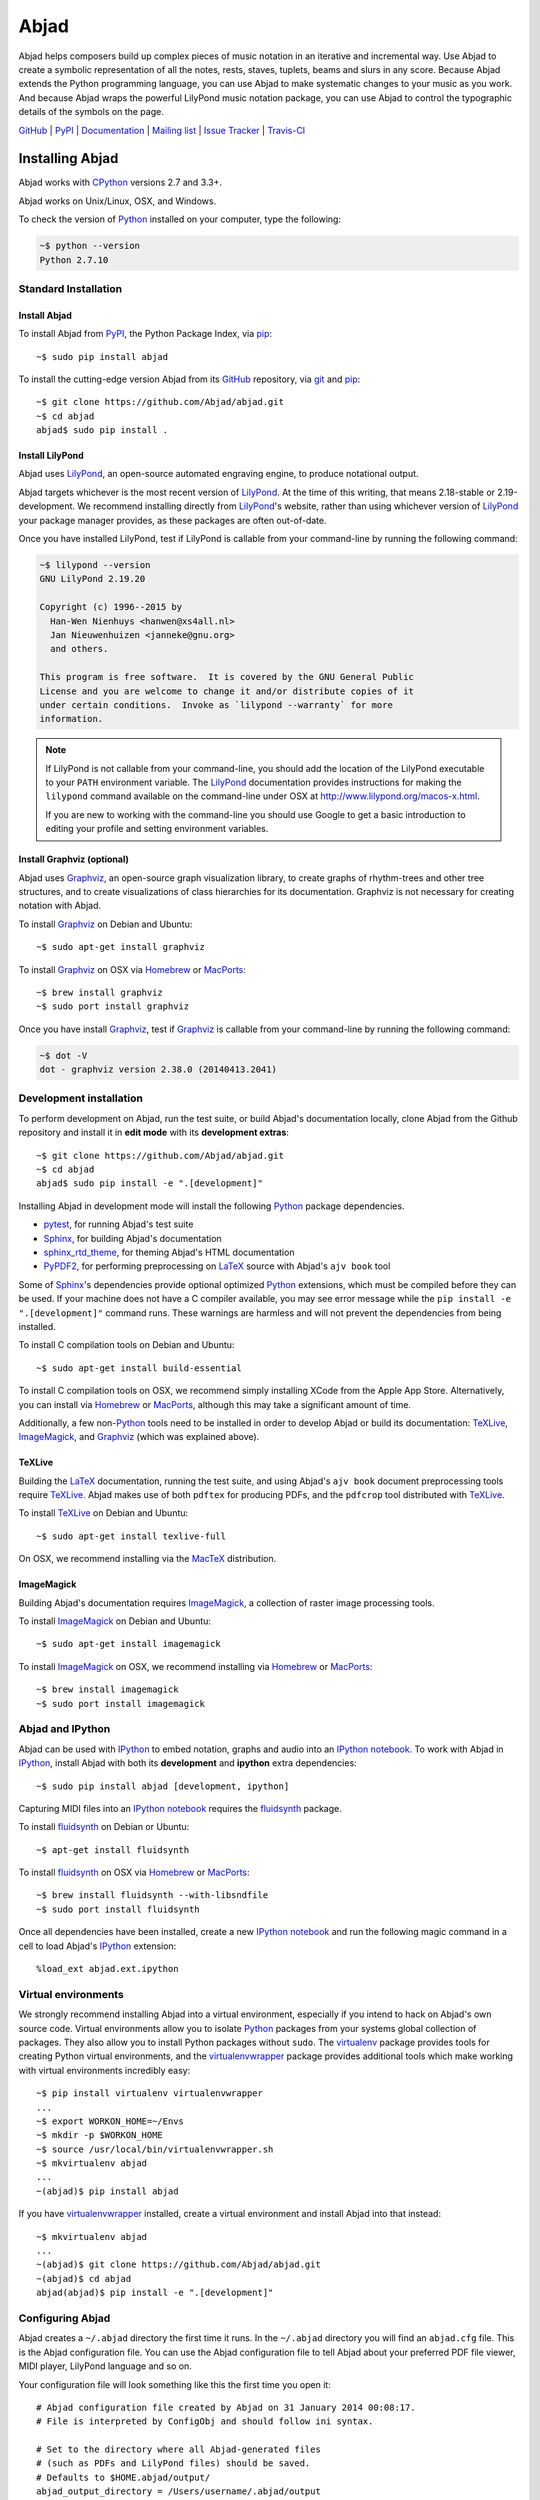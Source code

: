 #####
Abjad
#####

Abjad helps composers build up complex pieces of music notation in an iterative
and incremental way. Use Abjad to create a symbolic representation of all the
notes, rests, staves, tuplets, beams and slurs in any score. Because Abjad
extends the Python programming language, you can use Abjad to make systematic
changes to your music as you work. And because Abjad wraps the powerful
LilyPond music notation package, you can use Abjad to control the typographic
details of the symbols on the page.

`GitHub`_ |
`PyPI`_ |
`Documentation <http://projectabjad.org/>`_ |
`Mailing list <http://groups.google.com/group/abjad-user>`_ |
`Issue Tracker <https://github.com/Abjad/abjad/issues>`_ |
`Travis-CI <https://travis-ci.org/Abjad/abjad>`_

..  image:: https://travis-ci.org/Abjad/abjad.svg?branch=master
    :target: https://travis-ci.org/Abjad/abjad

..  image:: https://img.shields.io/coveralls/Abjad/abjad.svg
    :target: https://coveralls.io/r/Abjad/abjad

Installing Abjad
================

Abjad works with `CPython`_ versions 2.7 and 3.3+.

Abjad works on Unix/Linux, OSX, and Windows.

To check the version of `Python`_ installed on your computer, type the
following:

..  code-block:: bash

    ~$ python --version
    Python 2.7.10

Standard Installation
---------------------

Install Abjad
`````````````

To install Abjad from `PyPI`_, the Python Package Index, via `pip`_::

    ~$ sudo pip install abjad

To install the cutting-edge version Abjad from its `GitHub`_ repository, via
`git <https://git-scm.com/>`_ and `pip`_::

    ~$ git clone https://github.com/Abjad/abjad.git 
    ~$ cd abjad
    abjad$ sudo pip install .

Install LilyPond
````````````````

Abjad uses `LilyPond`_, an open-source automated engraving engine, to produce
notational output.

Abjad targets whichever is the most recent version of `LilyPond`_. At the time
of this writing, that means 2.18-stable or 2.19-development. We recommend
installing directly from `LilyPond`_'s website, rather than using whichever
version of `LilyPond`_ your package manager provides, as these packages are
often out-of-date.

Once you have installed LilyPond, test if LilyPond is callable from your
command-line by running the following command:

..  code-block:: bash

    ~$ lilypond --version
    GNU LilyPond 2.19.20

    Copyright (c) 1996--2015 by
      Han-Wen Nienhuys <hanwen@xs4all.nl>
      Jan Nieuwenhuizen <janneke@gnu.org>
      and others.

    This program is free software.  It is covered by the GNU General Public
    License and you are welcome to change it and/or distribute copies of it
    under certain conditions.  Invoke as `lilypond --warranty` for more
    information.

..  note::
    
    If LilyPond is not callable from your command-line, you should add the
    location of the LilyPond executable to your ``PATH`` environment variable.
    The `LilyPond`_ documentation provides instructions for making the
    ``lilypond`` command available on the command-line under OSX at
    http://www.lilypond.org/macos-x.html.

    If you are new to working with the command-line you should use Google to
    get a basic introduction to editing your profile and setting environment
    variables.

Install Graphviz (optional)
```````````````````````````

Abjad uses `Graphviz`_, an open-source graph visualization library, to create
graphs of rhythm-trees and other tree structures, and to create visualizations
of class hierarchies for its documentation. Graphviz is not necessary for
creating notation with Abjad.

To install `Graphviz`_ on Debian and Ubuntu::

    ~$ sudo apt-get install graphviz

To install `Graphviz`_ on OSX via `Homebrew`_ or `MacPorts`_::

    ~$ brew install graphviz
    ~$ sudo port install graphviz

Once you have install `Graphviz`_, test if `Graphviz`_ is callable from your
command-line by running the following command:

..  code-block:: bash

    ~$ dot -V
    dot - graphviz version 2.38.0 (20140413.2041)

Development installation
------------------------

To perform development on Abjad, run the test suite, or build Abjad's
documentation locally, clone Abjad from the Github repository and install it in
**edit mode** with its **development extras**::

    ~$ git clone https://github.com/Abjad/abjad.git
    ~$ cd abjad
    abjad$ sudo pip install -e ".[development]"

Installing Abjad in development mode will install the following `Python`_
package dependencies.

-   `pytest`_, for running Abjad's test suite

-   `Sphinx`_, for building Abjad's documentation

-   `sphinx_rtd_theme <https://pypi.python.org/pypi/sphinx_rtd_theme>`_, for
    theming Abjad's HTML documentation

-   `PyPDF2`_, for performing preprocessing on `LaTeX`_ source with Abjad's
    ``ajv book`` tool

Some of `Sphinx`_'s dependencies provide optional optimized `Python`_
extensions, which must be compiled before they can be used. If your machine
does not have a C compiler available, you may see error message while the ``pip
install -e ".[development]"`` command runs. These warnings are harmless and will
not prevent the dependencies from being installed.

To install C compilation tools on Debian and Ubuntu::

    ~$ sudo apt-get install build-essential

To install C compilation tools on OSX, we recommend simply installing XCode
from the Apple App Store. Alternatively, you can install via `Homebrew`_ or
`MacPorts`_, although this may take a significant amount of time.

Additionally, a few non-`Python`_ tools need to be installed in order to
develop Abjad or build its documentation: `TeXLive`_, `ImageMagick`_, and
`Graphviz`_ (which was explained above).

TeXLive
```````

Building the `LaTeX`_ documentation, running the test suite, and using Abjad's
``ajv book`` document preprocessing tools require `TeXLive`_.
Abjad makes use of both ``pdftex`` for producing PDFs, and the ``pdfcrop`` tool
distributed with `TeXLive`_.

To install `TeXLive`_ on Debian and Ubuntu::

    ~$ sudo apt-get install texlive-full

On OSX, we recommend installing via the `MacTeX`_ distribution.

ImageMagick
```````````

Building Abjad's documentation requires `ImageMagick`_, a collection of raster
image processing tools.

To install `ImageMagick`_ on Debian and Ubuntu:: 

    ~$ sudo apt-get install imagemagick

To install `ImageMagick`_ on OSX, we recommend installing via `Homebrew`_ or
`MacPorts`_::

    ~$ brew install imagemagick
    ~$ sudo port install imagemagick

Abjad and IPython
-----------------

Abjad can be used with `IPython`_ to embed notation, graphs and audio into an
`IPython notebook`_. To work with Abjad in `IPython`_, install Abjad with both
its **development** and **ipython** extra dependencies::

    ~$ sudo pip install abjad [development, ipython]

Capturing MIDI files into an `IPython notebook`_ requires the `fluidsynth`_
package.

To install `fluidsynth`_ on Debian or Ubuntu::

    ~$ apt-get install fluidsynth

To install `fluidsynth`_ on OSX via `Homebrew`_ or `MacPorts`_::

    ~$ brew install fluidsynth --with-libsndfile
    ~$ sudo port install fluidsynth

Once all dependencies have been installed, create a new `IPython notebook`_ and
run the following magic command in a cell to load Abjad's `IPython`_
extension::

    %load_ext abjad.ext.ipython

Virtual environments
--------------------

We strongly recommend installing Abjad into a virtual environment, especially
if you intend to hack on Abjad's own source code. Virtual environments allow
you to isolate `Python`_ packages from your systems global collection of
packages. They also allow you to install Python packages without ``sudo``. The
`virtualenv`_ package provides tools for creating Python virtual environments,
and the `virtualenvwrapper`_ package provides additional tools which make
working with virtual environments incredibly easy::

    ~$ pip install virtualenv virtualenvwrapper
    ...
    ~$ export WORKON_HOME=~/Envs
    ~$ mkdir -p $WORKON_HOME
    ~$ source /usr/local/bin/virtualenvwrapper.sh
    ~$ mkvirtualenv abjad
    ...
    ~(abjad)$ pip install abjad

If you have `virtualenvwrapper`_ installed, create a virtual environment and
install Abjad into that instead::

    ~$ mkvirtualenv abjad
    ...
    ~(abjad)$ git clone https://github.com/Abjad/abjad.git
    ~(abjad)$ cd abjad
    abjad(abjad)$ pip install -e ".[development]"

Configuring Abjad
-----------------

Abjad creates a ``~/.abjad`` directory the first time it runs. In the
``~/.abjad`` directory you will find an ``abjad.cfg`` file. This is the Abjad
configuration file. You can use the Abjad configuration file to tell Abjad
about your preferred PDF file viewer, MIDI player, LilyPond language and so on.

Your configuration file will look something like this the first time you open
it::

    # Abjad configuration file created by Abjad on 31 January 2014 00:08:17.
    # File is interpreted by ConfigObj and should follow ini syntax.

    # Set to the directory where all Abjad-generated files
    # (such as PDFs and LilyPond files) should be saved.
    # Defaults to $HOME.abjad/output/
    abjad_output_directory = /Users/username/.abjad/output

    # Default accidental spelling (mixed|sharps|flats).
    accidental_spelling = mixed

    # Comma-separated list of LilyPond files that 
    # Abjad will "\include" in all generated *.ly files
    lilypond_includes = ,

    # Language to use in all generated LilyPond files.
    lilypond_language = english

    # Lilypond executable path. Set to override dynamic lookup.
    lilypond_path = lilypond

    # MIDI player to open MIDI files.
    # When unset your OS should know how to open MIDI files.
    midi_player = 

    # PDF viewer to open PDF files.
    # When unset your OS should know how to open PDFs.
    pdf_viewer = 

    # Text editor to edit text files.
    # When unset your OS should know how to open text files.
    text_editor = 

Follow the basics of ``ini`` syntax when editing the Abjad configuration file.
Background information is available at http://en.wikipedia.org/wiki/INI_file.
Under MacOS you might want to set you ``midi_player`` to iTunes. Under Linux
you might want to set your ``pdf_viewer`` to ``evince`` and your
``midi_player`` to ``tiMIDIty``, and so on.

..  _CPython: http://www.python.org
..  _GitHub: https://github.com/Abjad/abjad
..  _Graphviz: http://graphviz.org/
..  _Homebrew: http://brew.sh/
..  _IPython notebook: http://ipython.org/notebook.html
..  _IPython: http://ipython.org/
..  _ImageMagick: http://www.imagemagick.org/script/index.php
..  _LaTeX: https://tug.org/
..  _LilyPond: http://lilypond.org/
..  _MacPorts: https://www.macports.org/
..  _MacTeX: https://tug.org/mactex/
..  _PyPDF2: http://pythonhosted.org/PyPDF2/
..  _PyPI: https://pypi.python.org/pypi/Abjad
..  _Python: https://www.python.org/
..  _Sphinx: http://sphinx-doc.org/
..  _TeXLive: https://www.tug.org/texlive/
..  _fluidsynth: http://www.fluidsynth.org/
..  _pip: https://pip.pypa.io/en/stable/
..  _pytest: http://pytest.org/latest/
..  _virtualenv: https://readthedocs.org/projects/virtualenv/
..  _virtualenvwrapper: https://virtualenvwrapper.readthedocs.org/en/latest/